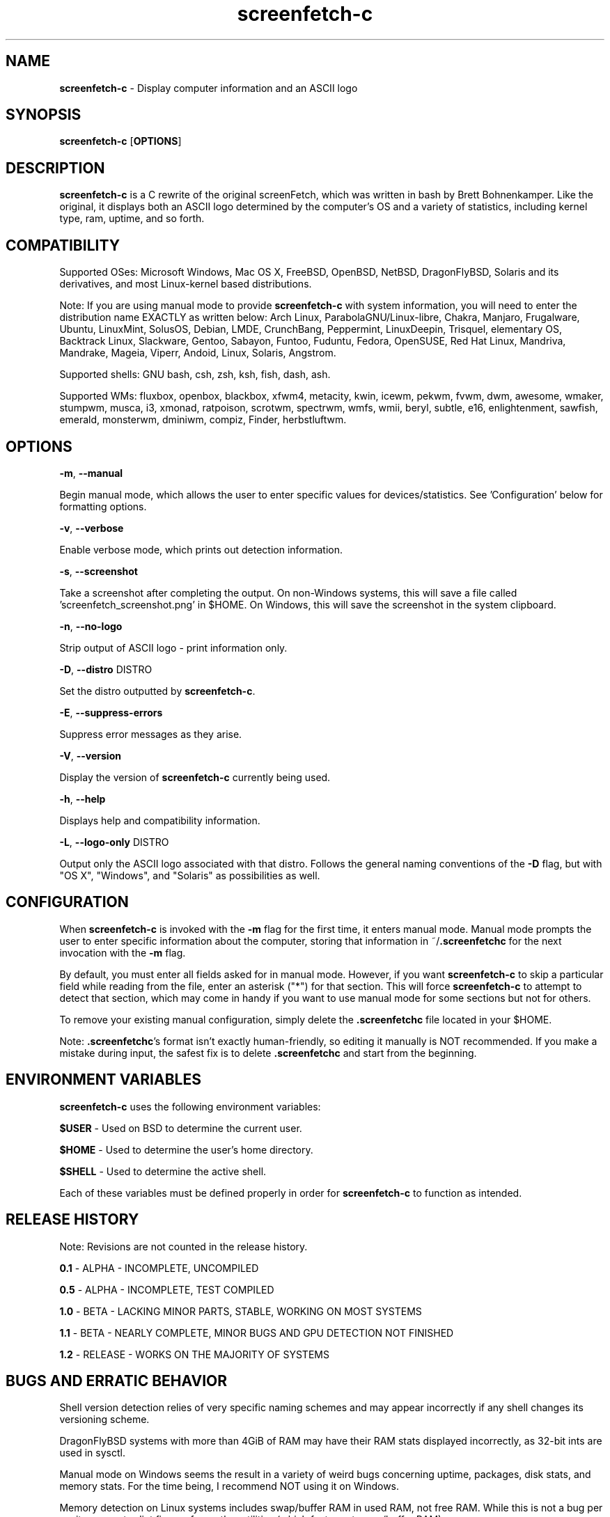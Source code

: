 .\" Manpage for screenfetch\-c
.\" Contact woodruffw on GitHub or at william @ tuffbizz.com to report any bugs or errors
.TH screenfetch\-c 1 "04 August 2013" "1.2r" "User Commands" 
.SH NAME
\fBscreenfetch\-c\fP \- Display computer information and an ASCII logo

.SH SYNOPSIS
\fBscreenfetch\-c\fP [\fBOPTIONS\fP]

.SH DESCRIPTION
\fBscreenfetch\-c\fP is a C rewrite of the original screenFetch, 
which was written in bash by Brett Bohnenkamper. Like the original, 
it displays both an ASCII logo determined by the computer's OS 
and a variety of statistics, including kernel type, ram, uptime, and so forth.

.SH COMPATIBILITY

Supported OSes:
Microsoft Windows, Mac OS X, FreeBSD, OpenBSD, NetBSD, DragonFlyBSD, Solaris and its derivatives, 
and most Linux\-kernel based distributions. 

Note: If you are using manual mode to provide \fBscreenfetch\-c\fP with system information, you will need to enter the distribution name EXACTLY as written below:
Arch Linux, ParabolaGNU/Linux\-libre, Chakra, Manjaro, Frugalware, Ubuntu, LinuxMint, SolusOS, Debian, LMDE, CrunchBang, Peppermint, LinuxDeepin, Trisquel, elementary OS, Backtrack Linux, Slackware, Gentoo, Sabayon, Funtoo, Fuduntu, Fedora, OpenSUSE, Red Hat Linux, Mandriva, Mandrake, Mageia, Viperr, Andoid, Linux, Solaris, Angstrom.

Supported shells:
GNU bash, csh, zsh, ksh, fish, dash, ash.

Supported WMs:
fluxbox, openbox, blackbox, xfwm4, metacity, kwin, icewm, pekwm, fvwm, dwm, awesome, wmaker, stumpwm, musca, i3, xmonad, ratpoison, scrotwm, spectrwm, wmfs, wmii, beryl, subtle, e16, enlightenment, sawfish, emerald, monsterwm, dminiwm, compiz, Finder, herbstluftwm.

.SH OPTIONS
\fB\-m\fP, \fB--manual\fP

Begin manual mode, which allows the user to enter specific values for devices/statistics. See 'Configuration' below for formatting options.

\fB\-v\fP, \fB--verbose\fP

Enable verbose mode, which prints out detection information.

\fB\-s\fP, \fB--screenshot\fP

Take a screenshot after completing the output. On non\-Windows systems, this will save a file called 'screenfetch_screenshot.png' in $HOME. On Windows, this will save the screenshot in the system clipboard.

\fB\-n\fP, \fB--no-logo\fP

Strip output of ASCII logo \- print information only.

\fB\-D\fP, \fB--distro\fP DISTRO

Set the distro outputted by \fBscreenfetch-c\fP.

\fB\-E\fP, \fB--suppress-errors\fP

Suppress error messages as they arise.

\fB\-V\fP, \fB--version\fP

Display the version of \fBscreenfetch-c\fP currently being used.

\fB\-h\fP, \fB--help\fP

Displays help and compatibility information.

\fB\-L\fP, \fB--logo-only\fP DISTRO

Output only the ASCII logo associated with that distro. Follows the general naming conventions of the \fB\-D\fP flag, but with "OS X", "Windows", and "Solaris" as possibilities as well.

.SH CONFIGURATION
When \fBscreenfetch\-c\fP is invoked with the \fB-m\fP flag for the first time, it enters manual mode.
Manual mode prompts the user to enter specific information about the computer, storing that information in ~/\fB.screenfetchc\fP for the next invocation with the \fB\-m\fP flag.

By default, you must enter all fields asked for in manual mode. However, if you want \fBscreenfetch\-c\fP to skip a particular field while reading from the file, enter an asterisk ("*") for that section. This will force \fBscreenfetch\-c\fP to attempt to detect that section, which may come in handy if you want to use manual mode for some sections but not for others.

To remove your existing manual configuration, simply delete the \fB.screenfetchc\fP file located in your $HOME. 

Note: \fB.screenfetchc\fP's format isn't exactly human\-friendly, so editing it manually is NOT recommended. If you make a mistake during input, the safest fix is to delete \fB.screenfetchc\fP and start from the beginning.

.SH ENVIRONMENT VARIABLES
\fBscreenfetch\-c\fP uses the following environment variables:

\fB$USER\fP \- Used on BSD to determine the current user.

\fB$HOME\fP \- Used to determine the user's home directory.

\fB$SHELL\fP \- Used to determine the active shell.

Each of these variables must be defined properly in order for \fBscreenfetch\-c\fP to function as intended.

.SH RELEASE HISTORY
Note: Revisions are not counted in the release history.

\fB0.1\fP \- ALPHA \- INCOMPLETE, UNCOMPILED

\fB0.5\fP \- ALPHA \- INCOMPLETE, TEST COMPILED

\fB1.0\fP \- BETA \- LACKING MINOR PARTS, STABLE, WORKING ON MOST SYSTEMS

\fB1.1\fP \- BETA \- NEARLY COMPLETE, MINOR BUGS AND GPU DETECTION NOT FINISHED

\fB1.2\fP \- RELEASE \- WORKS ON THE MAJORITY OF SYSTEMS

.SH BUGS AND ERRATIC BEHAVIOR
Shell version detection relies of very specific naming schemes and may appear incorrectly if any shell changes its versioning scheme.

DragonFlyBSD systems with more than 4GiB of RAM may have their RAM stats displayed incorrectly, as 32\-bit ints are used in sysctl.

Manual mode on Windows seems the result in a variety of weird bugs concerning uptime, packages, disk stats, and memory stats. For the time being, I recommend NOT using it on Windows.

Memory detection on Linux systems includes swap/buffer RAM in used RAM, not free RAM. While this is not a bug per se, it may contradict figures from other utilities (which factor out swap/buffer RAM).

Found a bug or issue? Please tell me about it:
\fBhttp://github.com/woodruffw/screenfetch\-c\fP

.SH DIAGNOSTICS
\fBscreenfetch\-c\fP has two built\-in output modes: verbose (disabled by default) and error (enabled by default).
If a serious or fatal error occurs, the user will be notified via error (stderr).
Otherwise, the user may choose to enable the verbose mode, which display real-time detection.

.SH EXIT STATUS
\fBscreenfetch\-c\fP returns EXIT_SUCCESS in all circumstances except for malformed argument strings.
For example, \fBscreenfetch-c\fP will return EXIT_FAILURE if flagged with \fB\-D\fP but not given an additional argument.

.SH AUTHOR
screenFetch was originally written by Brett Bohnenkamper (\fBkittykatt @ archlinux.us\fP)

This rewrite was written by William Woodruff (\fBwilliam @ tuffbizz.com\fP).

For other contributors, refer to the CONTRIBUTORS file.

It is licensed under an MIT\-style open source license, which you should have received with the source code.

.SH SEE ALSO
\fBscreenFetch\fP(1)
